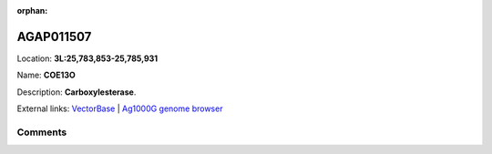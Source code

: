 :orphan:



AGAP011507
==========

Location: **3L:25,783,853-25,785,931**

Name: **COE13O**

Description: **Carboxylesterase**.

External links:
`VectorBase <https://www.vectorbase.org/Anopheles_gambiae/Gene/Summary?g=AGAP011507>`_ |
`Ag1000G genome browser <https://www.malariagen.net/apps/ag1000g/phase1-AR3/index.html?genome_region=3L:25783853-25785931#genomebrowser>`_









Comments
--------


.. raw:: html

    <div id="disqus_thread"></div>
    <script>
    
    var disqus_config = function () {
        this.page.identifier = '/gene/AGAP011507';
    };
    
    (function() { // DON'T EDIT BELOW THIS LINE
    var d = document, s = d.createElement('script');
    s.src = 'https://agam-selection-atlas.disqus.com/embed.js';
    s.setAttribute('data-timestamp', +new Date());
    (d.head || d.body).appendChild(s);
    })();
    </script>
    <noscript>Please enable JavaScript to view the <a href="https://disqus.com/?ref_noscript">comments.</a></noscript>


